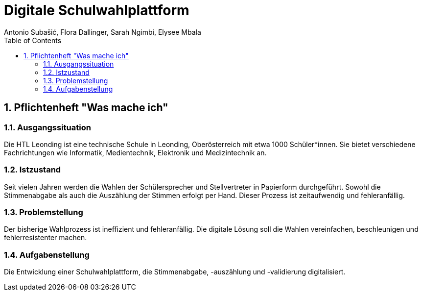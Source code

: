 = Digitale Schulwahlplattform
Antonio Subašić, Flora Dallinger, Sarah Ngimbi, Elysee Mbala
:toc: left
:toclevels: 3
:sectnums:

== Pflichtenheft "Was mache ich"

=== Ausgangssituation

Die HTL Leonding ist eine technische Schule in Leonding, Oberösterreich mit etwa 1000 Schüler*innen. Sie bietet verschiedene Fachrichtungen wie Informatik, Medientechnik, Elektronik und Medizintechnik an.

=== Istzustand

Seit vielen Jahren werden die Wahlen der Schülersprecher und Stellvertreter in Papierform durchgeführt. Sowohl die Stimmenabgabe als auch die Auszählung der Stimmen erfolgt per Hand. Dieser Prozess ist zeitaufwendig und fehleranfällig.

=== Problemstellung

Der bisherige Wahlprozess ist ineffizient und fehleranfällig. Die digitale Lösung soll die Wahlen vereinfachen, beschleunigen und fehlerresistenter machen.

=== Aufgabenstellung

Die Entwicklung einer Schulwahlplattform, die Stimmenabgabe, -auszählung und -validierung digitalisiert.